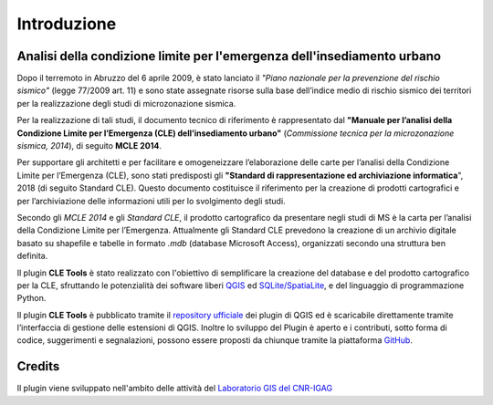 Introduzione
============

Analisi della condizione limite per l'emergenza dell'insediamento urbano
------------------------------------------------------------------------

Dopo il terremoto in Abruzzo del 6 aprile 2009, è stato lanciato il *"Piano nazionale per la prevenzione del rischio sismico"* (legge 77/2009 art. 11) e sono state assegnate risorse sulla base dell’indice medio di rischio sismico dei territori per la realizzazione degli studi di microzonazione sismica. 

Per la realizzazione di tali studi, il documento tecnico di riferimento è rappresentato dal **"Manuale per l’analisi della Condizione Limite per l’Emergenza (CLE) dell’insediamento urbano"** (*Commissione tecnica per la microzonazione sismica, 2014*), di seguito **MCLE 2014**. 

Per supportare gli architetti e per facilitare e omogeneizzare l’elaborazione delle carte per l’analisi della Condizione Limite per l’Emergenza (CLE), sono stati predisposti gli **"Standard di rappresentazione ed archiviazione informatica**", 2018 (di seguito Standard CLE). Questo documento costituisce il riferimento per la creazione di prodotti cartografici e per l’archiviazione delle informazioni utili per lo svolgimento degli studi.

Secondo gli *MCLE 2014* e gli *Standard CLE*, il prodotto cartografico da presentare negli studi di MS è la carta per l’analisi della Condizione Limite per l’Emergenza. Attualmente gli Standard CLE prevedono la creazione di un archivio digitale basato su shapefile e tabelle in formato *.mdb* (database Microsoft Access), organizzati secondo una struttura ben definita.

Il plugin **CLE Tools** è stato realizzato con l'obiettivo di semplificare la creazione del database e del prodotto cartografico per la CLE, sfruttando le potenzialità dei software liberi `QGIS <https://qgis.org>`_ ed `SQLite/SpatiaLite <https://www.gaia-gis.it/fossil/libspatialite/index>`_, e del linguaggio di programmazione Python.

Il plugin **CLE Tools** è pubblicato tramite il `repository ufficiale <https://plugins.qgis.org/plugins/CLETools/>`_ dei plugin di QGIS ed è scaricabile direttamente tramite l’interfaccia di gestione delle estensioni di QGIS. Inoltre lo sviluppo del Plugin è aperto e i contributi, sotto forma di codice, suggerimenti e segnalazioni, possono essere proposti da chiunque tramite la piattaforma `GitHub <https://github.com/CNR-IGAG/cle-tools>`_. 

Credits
-------

|logo_igag| |logo_cnr|

.. |logo_igag| image:: ./img/IGAG-CMYK.png
    :width: 18%
    :target: https://www.igag.cnr.it

.. |logo_cnr| image:: ./img/logo_cnr.png
    :width: 30%

Il plugin viene sviluppato nell'ambito delle attività del 
`Laboratorio GIS del CNR-IGAG <https://www.igag.cnr.it/lista-laboratori/labgis/>`_